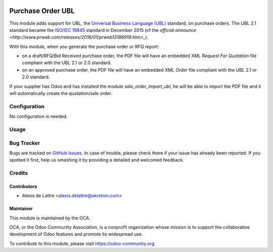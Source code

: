 .. image:: https://img.shields.io/badge/licence-AGPL--3-blue.svg
   :target: http://www.gnu.org/licenses/agpl-3.0-standalone.html
   :alt: License: AGPL-3

==================
Purchase Order UBL
==================

This module adds support for UBL, the `Universal Business Language (UBL) <http://ubl.xml.org/>`_ standard, on purchase orders. The UBL 2.1 standard became the `ISO/IEC 19845 <http://www.iso.org/iso/catalogue_detail.htm?csnumber=66370>`_ standard in December 2015 (cf the `official announce <http://www.prweb.com/releases/2016/01/prweb13186919.htm>_`).

With this module, when you generate the purchase order or RFQ report:

* on a draft/RFQ/Bid Received purchase order, the PDF file will have an embedded XML *Request For Quotation* file compliant with the UBL 2.1 or 2.0 standard.

* on an approved purchase order, the PDF file will have an embedded XML *Order* file compliant with the UBL 2.1 or 2.0 standard.

If your supplier has Odoo and has installed the module *sale_order_import_ubl*, he will be able to import the PDF file and it will automatically create the quotation/sale order.

Configuration
=============

No configuration is needed.

Usage
=====

.. image:: https://odoo-community.org/website/image/ir.attachment/5784_f2813bd/datas
   :alt: Try me on Runbot
   :target: https://runbot.odoo-community.org/runbot/226/10.0

Bug Tracker
===========

Bugs are tracked on `GitHub Issues
<https://github.com/OCA/edi/issues>`_. In case of trouble, please
check there if your issue has already been reported. If you spotted it first,
help us smashing it by providing a detailed and welcomed feedback.

Credits
=======

Contributors
------------

* Alexis de Lattre <alexis.delattre@akretion.com>

Maintainer
----------

.. image:: https://odoo-community.org/logo.png
   :alt: Odoo Community Association
   :target: https://odoo-community.org

This module is maintained by the OCA.

OCA, or the Odoo Community Association, is a nonprofit organization whose
mission is to support the collaborative development of Odoo features and
promote its widespread use.

To contribute to this module, please visit https://odoo-community.org.



